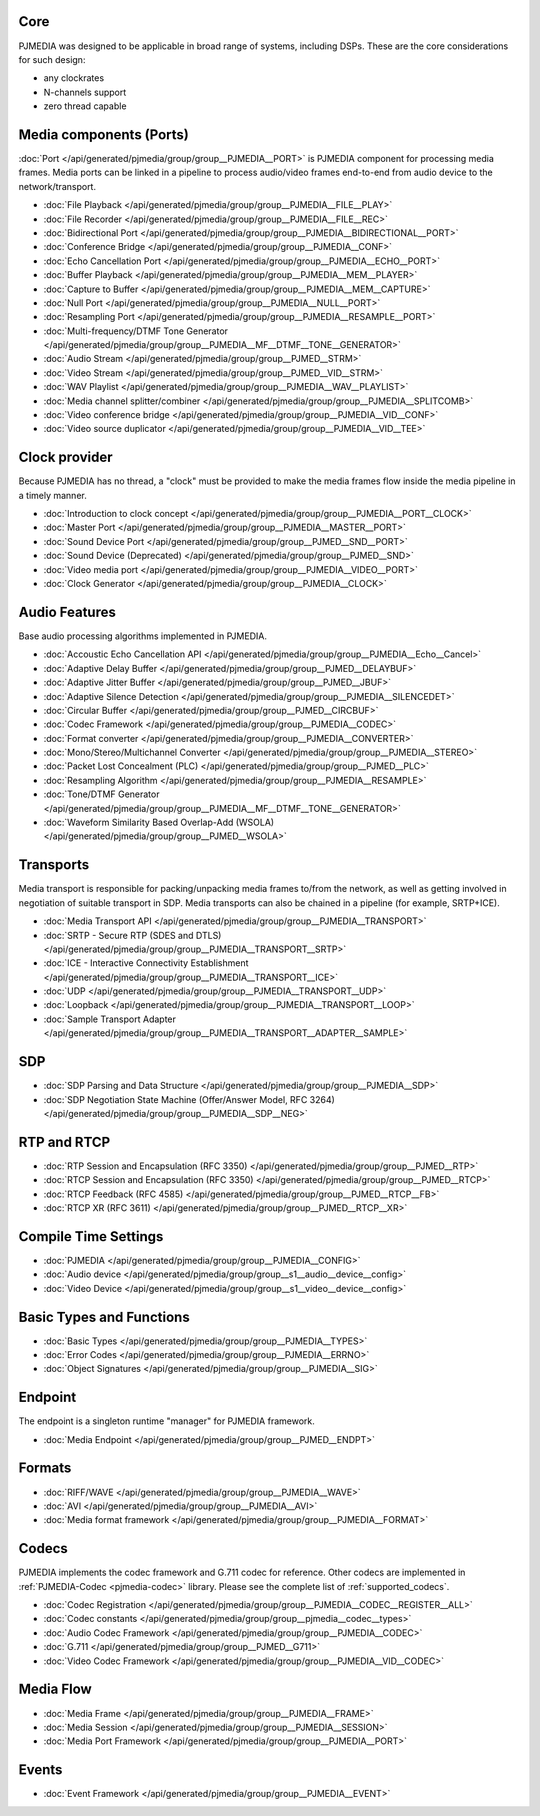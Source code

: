 
.. comment: 

   This file is shared by both the Features (Datasheet) page and PJMEDIA API
   reference page.


Core
^^^^^^^^^^^^^^^^^^^^^^^^^^^

PJMEDIA was designed to be applicable in broad range of systems, including DSPs.
These are the core considerations for such design:

- any clockrates
- N-channels support
- zero thread capable


Media components (Ports)
^^^^^^^^^^^^^^^^^^^^^^^^^^^
:doc:`Port </api/generated/pjmedia/group/group__PJMEDIA__PORT>` is PJMEDIA component 
for processing media frames. Media ports can be linked in a pipeline to process 
audio/video frames end-to-end from audio device to the network/transport.

- :doc:`File Playback </api/generated/pjmedia/group/group__PJMEDIA__FILE__PLAY>`
- :doc:`File Recorder </api/generated/pjmedia/group/group__PJMEDIA__FILE__REC>`
- :doc:`Bidirectional Port </api/generated/pjmedia/group/group__PJMEDIA__BIDIRECTIONAL__PORT>`
- :doc:`Conference Bridge </api/generated/pjmedia/group/group__PJMEDIA__CONF>`
- :doc:`Echo Cancellation Port </api/generated/pjmedia/group/group__PJMEDIA__ECHO__PORT>`
- :doc:`Buffer Playback </api/generated/pjmedia/group/group__PJMEDIA__MEM__PLAYER>`
- :doc:`Capture to Buffer </api/generated/pjmedia/group/group__PJMEDIA__MEM__CAPTURE>`
- :doc:`Null Port </api/generated/pjmedia/group/group__PJMEDIA__NULL__PORT>`
- :doc:`Resampling Port </api/generated/pjmedia/group/group__PJMEDIA__RESAMPLE__PORT>`
- :doc:`Multi-frequency/DTMF Tone Generator </api/generated/pjmedia/group/group__PJMEDIA__MF__DTMF__TONE__GENERATOR>`
- :doc:`Audio Stream </api/generated/pjmedia/group/group__PJMED__STRM>`
- :doc:`Video Stream </api/generated/pjmedia/group/group__PJMED__VID__STRM>`
- :doc:`WAV Playlist </api/generated/pjmedia/group/group__PJMEDIA__WAV__PLAYLIST>`
- :doc:`Media channel splitter/combiner </api/generated/pjmedia/group/group__PJMEDIA__SPLITCOMB>`
- :doc:`Video conference bridge </api/generated/pjmedia/group/group__PJMEDIA__VID__CONF>`
- :doc:`Video source duplicator </api/generated/pjmedia/group/group__PJMEDIA__VID__TEE>`
  
  
Clock provider
^^^^^^^^^^^^^^^^^^^^^^^^^^^
Because PJMEDIA has no thread, a "clock" must be provided to make the media frames flow
inside the media pipeline in a timely manner.

- :doc:`Introduction to clock concept </api/generated/pjmedia/group/group__PJMEDIA__PORT__CLOCK>`
- :doc:`Master Port </api/generated/pjmedia/group/group__PJMEDIA__MASTER__PORT>`
- :doc:`Sound Device Port </api/generated/pjmedia/group/group__PJMED__SND__PORT>`
- :doc:`Sound Device (Deprecated) </api/generated/pjmedia/group/group__PJMED__SND>`
- :doc:`Video media port </api/generated/pjmedia/group/group__PJMEDIA__VIDEO__PORT>`
- :doc:`Clock Generator </api/generated/pjmedia/group/group__PJMEDIA__CLOCK>`


Audio Features
^^^^^^^^^^^^^^^^^^^^^^^^^^^
Base audio processing algorithms implemented in PJMEDIA.

- :doc:`Accoustic Echo Cancellation API </api/generated/pjmedia/group/group__PJMEDIA__Echo__Cancel>`
- :doc:`Adaptive Delay Buffer </api/generated/pjmedia/group/group__PJMED__DELAYBUF>`
- :doc:`Adaptive Jitter Buffer </api/generated/pjmedia/group/group__PJMED__JBUF>`
- :doc:`Adaptive Silence Detection </api/generated/pjmedia/group/group__PJMEDIA__SILENCEDET>`
- :doc:`Circular Buffer </api/generated/pjmedia/group/group__PJMED__CIRCBUF>`
- :doc:`Codec Framework </api/generated/pjmedia/group/group__PJMEDIA__CODEC>`
- :doc:`Format converter </api/generated/pjmedia/group/group__PJMEDIA__CONVERTER>`
- :doc:`Mono/Stereo/Multichannel Converter </api/generated/pjmedia/group/group__PJMEDIA__STEREO>`
- :doc:`Packet Lost Concealment (PLC) </api/generated/pjmedia/group/group__PJMED__PLC>`
- :doc:`Resampling Algorithm </api/generated/pjmedia/group/group__PJMEDIA__RESAMPLE>`
- :doc:`Tone/DTMF Generator </api/generated/pjmedia/group/group__PJMEDIA__MF__DTMF__TONE__GENERATOR>`
- :doc:`Waveform Similarity Based Overlap-Add (WSOLA) </api/generated/pjmedia/group/group__PJMED__WSOLA>`


Transports
^^^^^^^^^^^^^^^^^^^^^^^^^^^
Media transport is responsible for packing/unpacking media frames to/from the network,
as well as getting involved in negotiation of suitable transport in SDP. Media transports
can also be chained in a pipeline (for example, SRTP+ICE).

- :doc:`Media Transport API </api/generated/pjmedia/group/group__PJMEDIA__TRANSPORT>`
- :doc:`SRTP - Secure RTP (SDES and DTLS) </api/generated/pjmedia/group/group__PJMEDIA__TRANSPORT__SRTP>`
- :doc:`ICE - Interactive Connectivity Establishment </api/generated/pjmedia/group/group__PJMEDIA__TRANSPORT__ICE>`
- :doc:`UDP </api/generated/pjmedia/group/group__PJMEDIA__TRANSPORT__UDP>`
- :doc:`Loopback </api/generated/pjmedia/group/group__PJMEDIA__TRANSPORT__LOOP>`
- :doc:`Sample Transport Adapter </api/generated/pjmedia/group/group__PJMEDIA__TRANSPORT__ADAPTER__SAMPLE>`

SDP
^^^^^^^^^^^^^^^^^^^^^^^^^^^
- :doc:`SDP Parsing and Data Structure </api/generated/pjmedia/group/group__PJMEDIA__SDP>`
- :doc:`SDP Negotiation State Machine (Offer/Answer Model, RFC 3264) </api/generated/pjmedia/group/group__PJMEDIA__SDP__NEG>`


RTP and RTCP
^^^^^^^^^^^^^^^^^^^^^^^^^^^
- :doc:`RTP Session and Encapsulation (RFC 3350) </api/generated/pjmedia/group/group__PJMED__RTP>`
- :doc:`RTCP Session and Encapsulation (RFC 3350) </api/generated/pjmedia/group/group__PJMED__RTCP>`
- :doc:`RTCP Feedback (RFC 4585) </api/generated/pjmedia/group/group__PJMED__RTCP__FB>`
- :doc:`RTCP XR (RFC 3611) </api/generated/pjmedia/group/group__PJMED__RTCP__XR>`

Compile Time Settings
^^^^^^^^^^^^^^^^^^^^^^^^^^^
- :doc:`PJMEDIA </api/generated/pjmedia/group/group__PJMEDIA__CONFIG>`
- :doc:`Audio device </api/generated/pjmedia/group/group__s1__audio__device__config>`
- :doc:`Video Device </api/generated/pjmedia/group/group__s1__video__device__config>`


Basic Types and Functions
^^^^^^^^^^^^^^^^^^^^^^^^^^^
- :doc:`Basic Types </api/generated/pjmedia/group/group__PJMEDIA__TYPES>`
- :doc:`Error Codes </api/generated/pjmedia/group/group__PJMEDIA__ERRNO>`
- :doc:`Object Signatures </api/generated/pjmedia/group/group__PJMEDIA__SIG>`


Endpoint
^^^^^^^^^^^^^^^^^^^^^^^^^^^
The endpoint is a singleton runtime "manager" for PJMEDIA framework.

- :doc:`Media Endpoint </api/generated/pjmedia/group/group__PJMED__ENDPT>`


Formats
^^^^^^^^^^^^^^^^^^^^^^^^^^^
- :doc:`RIFF/WAVE </api/generated/pjmedia/group/group__PJMEDIA__WAVE>`
- :doc:`AVI </api/generated/pjmedia/group/group__PJMEDIA__AVI>`
- :doc:`Media format framework </api/generated/pjmedia/group/group__PJMEDIA__FORMAT>`


Codecs
^^^^^^^^^^^^^^^^^^^^^^^^^^^
PJMEDIA implements the codec framework and G.711 codec for reference. Other codecs
are implemented in :ref:`PJMEDIA-Codec <pjmedia-codec>` library. Please see 
the complete list of :ref:`supported_codecs`.

- :doc:`Codec Registration </api/generated/pjmedia/group/group__PJMEDIA__CODEC__REGISTER__ALL>`
- :doc:`Codec constants </api/generated/pjmedia/group/group__pjmedia__codec__types>`
- :doc:`Audio Codec Framework </api/generated/pjmedia/group/group__PJMEDIA__CODEC>`
- :doc:`G.711 </api/generated/pjmedia/group/group__PJMED__G711>`
- :doc:`Video Codec Framework </api/generated/pjmedia/group/group__PJMEDIA__VID__CODEC>`


Media Flow
^^^^^^^^^^^^^^^^^^^^^^^^^^^
- :doc:`Media Frame </api/generated/pjmedia/group/group__PJMEDIA__FRAME>`
- :doc:`Media Session </api/generated/pjmedia/group/group__PJMEDIA__SESSION>`
- :doc:`Media Port Framework </api/generated/pjmedia/group/group__PJMEDIA__PORT>`


Events
^^^^^^^^^^^^^^^^^^^^^^^^^^^
- :doc:`Event Framework </api/generated/pjmedia/group/group__PJMEDIA__EVENT>`


